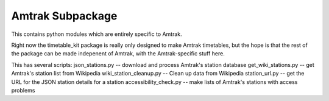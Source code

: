 Amtrak Subpackage
*****************

This contains python modules which are entirely specific to Amtrak.

Right now the timetable_kit package is really only designed to make
Amtrak timetables, but the hope is that the rest of the package can 
be made indepenent of Amtrak, with the Amtrak-specific stuff here.

This has several scripts:
json_stations.py -- download and process Amtrak's station database
get_wiki_stations.py -- get Amtrak's station list from Wikipedia
wiki_station_cleanup.py -- Clean up data from Wikipedia
station_url.py -- get the URL for the JSON station details for a station
accessibility_check.py -- make lists of Amtrak's stations with access problems
